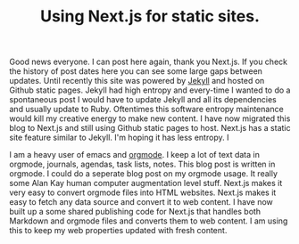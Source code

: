 #+TITLE: Using Next.js for static sites.
#+TAGS: e-ink hardware workflow

Good news everyone. I can post here again, thank you Next.js. If you check the history of post dates here you can see some large gaps between updates. Until recently this site was powered by [[https://jekyllrb.com/][Jekyll]] and hosted on Github static pages. Jekyll had high entropy and every-time I wanted to do a spontaneous post I would have to update Jekyll and all its dependencies and usually update to Ruby. Oftentimes this software entropy maintenance would kill my creative energy to make new content. I have now migrated this blog to Next.js and still using Github static pages to host. Next.js has a static site feature similar to Jekyll. I'm hoping it has less entropy. I

I am a heavy user of emacs and [[https://orgmode.org/][orgmode]]. I keep a lot of text data in orgmode, journals, agendas, task lists, notes. This blog post is written in orgmode. I could do a seperate blog post on my orgmode usage. It really some Alan Kay human computer augmentation level stuff. Next.js makes it very easy to convert orgmode files into HTML websites. Next.js makes it easy to fetch any data source and convert it to web content. I have now built up a some shared publishing code for Next.js that handles both Markdown and orgmode files and converts them to web content. I am using this to keep my web properties updated with fresh content.
